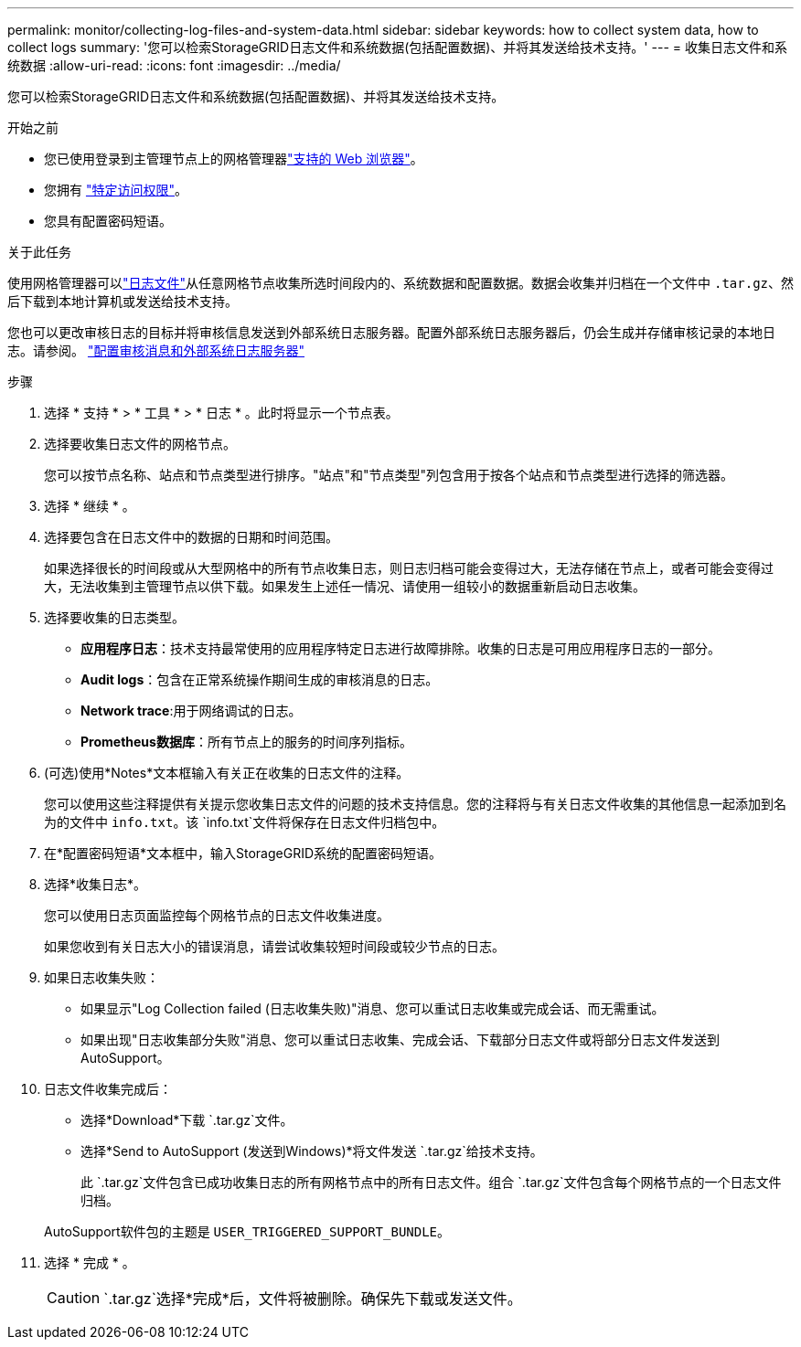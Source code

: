 ---
permalink: monitor/collecting-log-files-and-system-data.html 
sidebar: sidebar 
keywords: how to collect system data, how to collect logs 
summary: '您可以检索StorageGRID日志文件和系统数据(包括配置数据)、并将其发送给技术支持。' 
---
= 收集日志文件和系统数据
:allow-uri-read: 
:icons: font
:imagesdir: ../media/


[role="lead"]
您可以检索StorageGRID日志文件和系统数据(包括配置数据)、并将其发送给技术支持。

.开始之前
* 您已使用登录到主管理节点上的网格管理器link:../admin/web-browser-requirements.html["支持的 Web 浏览器"]。
* 您拥有 link:../admin/admin-group-permissions.html["特定访问权限"]。
* 您具有配置密码短语。


.关于此任务
使用网格管理器可以link:logs-files-reference.html["日志文件"]从任意网格节点收集所选时间段内的、系统数据和配置数据。数据会收集并归档在一个文件中 `.tar.gz`、然后下载到本地计算机或发送给技术支持。

您也可以更改审核日志的目标并将审核信息发送到外部系统日志服务器。配置外部系统日志服务器后，仍会生成并存储审核记录的本地日志。请参阅。 link:../monitor/configure-audit-messages.html["配置审核消息和外部系统日志服务器"]

.步骤
. 选择 * 支持 * > * 工具 * > * 日志 * 。此时将显示一个节点表。
. 选择要收集日志文件的网格节点。
+
您可以按节点名称、站点和节点类型进行排序。"站点"和"节点类型"列包含用于按各个站点和节点类型进行选择的筛选器。

. 选择 * 继续 * 。
. 选择要包含在日志文件中的数据的日期和时间范围。
+
如果选择很长的时间段或从大型网格中的所有节点收集日志，则日志归档可能会变得过大，无法存储在节点上，或者可能会变得过大，无法收集到主管理节点以供下载。如果发生上述任一情况、请使用一组较小的数据重新启动日志收集。

. 选择要收集的日志类型。
+
** *应用程序日志*：技术支持最常使用的应用程序特定日志进行故障排除。收集的日志是可用应用程序日志的一部分。
** *Audit logs*：包含在正常系统操作期间生成的审核消息的日志。
** *Network trace*:用于网络调试的日志。
** *Prometheus数据库*：所有节点上的服务的时间序列指标。


. (可选)使用*Notes*文本框输入有关正在收集的日志文件的注释。
+
您可以使用这些注释提供有关提示您收集日志文件的问题的技术支持信息。您的注释将与有关日志文件收集的其他信息一起添加到名为的文件中 `info.txt`。该 `info.txt`文件将保存在日志文件归档包中。

. 在*配置密码短语*文本框中，输入StorageGRID系统的配置密码短语。
. 选择*收集日志*。
+
您可以使用日志页面监控每个网格节点的日志文件收集进度。

+
如果您收到有关日志大小的错误消息，请尝试收集较短时间段或较少节点的日志。

. 如果日志收集失败：
+
** 如果显示"Log Collection failed (日志收集失败)"消息、您可以重试日志收集或完成会话、而无需重试。
** 如果出现"日志收集部分失败"消息、您可以重试日志收集、完成会话、下载部分日志文件或将部分日志文件发送到AutoSupport。


. 日志文件收集完成后：
+
** 选择*Download*下载 `.tar.gz`文件。
** 选择*Send to AutoSupport (发送到Windows)*将文件发送 `.tar.gz`给技术支持。
+
此 `.tar.gz`文件包含已成功收集日志的所有网格节点中的所有日志文件。组合 `.tar.gz`文件包含每个网格节点的一个日志文件归档。

+
AutoSupport软件包的主题是 `USER_TRIGGERED_SUPPORT_BUNDLE`。



. 选择 * 完成 * 。
+

CAUTION:  `.tar.gz`选择*完成*后，文件将被删除。确保先下载或发送文件。


